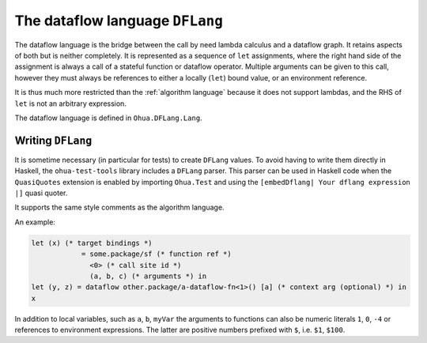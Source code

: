 The dataflow language ``DFLang``
================================

The dataflow language is the bridge between the call by need lambda calculus and
a dataflow graph. It retains aspects of both but is neither completely. It is
represented as a sequence of ``let`` assignments, where the right hand side of
the assignment is always a call of a stateful function or dataflow operator.
Multiple arguments can be given to this call, however they must always be
references to either a locally (``let``) bound value, or an environment reference.

It is thus much more restricted than the :ref:`algorithm language` because it
does not support lambdas, and the RHS of ``let`` is not an arbitrary expression.

The dataflow language is defined in ``Ohua.DFLang.Lang``.


Writing ``DFLang``
------------------

It is sometime necessary (in particular for tests) to create ``DFLang`` values.
To avoid having to write them directly in Haskell, the ``ohua-test-tools``
library includes a ``DFLang`` parser. This parser can be used in Haskell code
when the ``QuasiQuotes`` extension is enabled by importing ``Ohua.Test`` and
using the ``[embedDflang| Your dflang expression |]`` quasi quoter.

It supports the same style comments as the algorithm language.

An example:

.. code-block:: ocaml

   let (x) (* target bindings *)
               = some.package/sf (* function ref *)
                 <0> (* call site id *)
                 (a, b, c) (* arguments *) in
   let (y, z) = dataflow other.package/a-dataflow-fn<1>() [a] (* context arg (optional) *) in
   x

In addition to local variables, such as ``a``, ``b``, ``myVar`` the arguments to
functions can also be numeric literals ``1``, ``0``, ``-4`` or references to
environment expressions. The latter are positive numbers prefixed with ``$``,
i.e. ``$1``, ``$100``.
